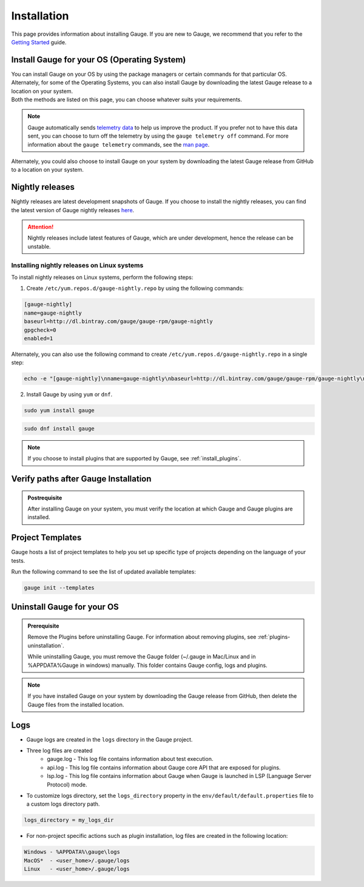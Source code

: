 .. _advanced_installation:

Installation
============

This page provides information about installing Gauge. If you are new to Gauge, we recommend that you refer to the `Getting Started <https://gauge.org/get_started>`__ guide.

.. _install_gauge:

Install Gauge for your OS (Operating System)
--------------------------------------------

| You can install Gauge on your OS by using the package managers or certain commands for that particular OS. Alternately, for some of the Operating Systems, you can also install Gauge by downloading the latest Gauge release to a location on your system.
| Both the methods are listed on this page, you can choose whatever suits your requirements.


.. tab-container:: platforms

    .. tab:: Windows

       Gauge can be installed by using `Chocolatey <https://chocolatey.org/>`__ .
       
       Install Gauge at the command line prompt of your OS by using the following command:

        .. code-block:: console

           choco install gauge

    .. tab:: macOS

       Install Gauge by using `Homebrew <https://brew.sh/>`__.

        .. code-block:: console

           brew update
           brew install gauge

        .. note:: 
           If Gauge installation fails, upgrade Homebrew to the latest version and install Gauge again.

    .. tab:: Debian/APT

        You can install Gauge on any flavour of Linux by using the shell script. 

        Use the following steps to perform a quick install on a Linux system.

        1. Add Gauge's GPG key by using the following command:

        .. code-block:: console

           sudo apt-key adv --keyserver hkp://pool.sks-keyservers.net --recv-keys 023EDB0B

        2. Add Gauge to the repository list by using the following command:

        .. code-block:: console

           echo deb https://dl.bintray.com/gauge/gauge-deb nightly main | sudo tee -a /etc/apt/sources.list

        3. Install Gauge by using the following command:

        .. code-block:: console

           sudo apt-get update
           sudo apt-get install gauge

    .. tab:: YUM/DNF

        You can install Gauge on any flavour of Linux by using the shell script. 
        
        Install Gauge by using the following command:

        .. code-block:: console

           echo -e "[gauge-stable]\nname=gauge-stable\nbaseurl=http://dl.bintray.com/gauge/gauge-rpm/gauge-stable\ngpgcheck=0\nenabled=1" | sudo tee /etc/yum.repos.d/gauge-stable.repo
           sudo dnf install gauge

    .. tab:: Freebsd

        Download the latest `Gauge release <https://github.com/getgauge/gauge/releases/download/vGAUGE_LATEST_VERSION_PLACEHOLDER/gauge-GAUGE_LATEST_VERSION_PLACEHOLDER-freebsd.x86_64.zip>`__ and then run the following command:

        .. custom-code-block:: console

           unzip -o gauge-GAUGE_LATEST_VERSION_PLACEHOLDER-freebsd.x86_64.zip -d /usr/local/bin


    .. tab:: Curl

        Install Gauge to ``/usr/local/bin`` by using the following command:

        .. code-block:: console

           curl -SsL https://downloads.gauge.org/stable | sh

        Or 
        
        Install Gauge to a location of your choice on your system by using the following command:

        .. code-block:: console

           curl -SsL https://downloads.gauge.org/stable | sh -s -- --location=[custom path]

        ``[custom path]``: location of your choice on your system

    .. tab:: NPM

        Install Gauge by using the following command:

        .. code-block:: console

           npm install -g @getgauge/cli


.. note::
    Gauge automatically sends `telemetry data <https://gauge.org/telemetry>`__ to help us improve the product. If you prefer not to have this data sent, you can choose to turn off the telemetry by using the ``gauge telemetry off`` command. For more information about the ``gauge telemetry`` commands, see the `man page <https://manpage.gauge.org/gauge_telemetry.html>`__.

Alternately, you could also choose to install Gauge on your system by downloading the latest Gauge release from GitHub to a location on your system.

.. tab-container:: platforms

    .. tab:: Windows

        Download the `latest Gauge release <https://github.com/getgauge/gauge/releases/download/vGAUGE_LATEST_VERSION_PLACEHOLDER/gauge-GAUGE_LATEST_VERSION_PLACEHOLDER-windows.x86_64.zip>`__ and then run the following command in PowerShell:

        .. custom-code-block:: console

           PS> Expand-Archive -Path gauge-GAUGE_LATEST_VERSION_PLACEHOLDER-windows.x86_64.zip -DestinationPath [custom_path]
        
        ``[custom_path]`` - a location of your choice on your system

        For more information about PowerShell commands, see the appropriate PowerShell documentation.

    .. tab:: macOS

        For signed binaries, download the `latest Gauge release <https://github.com/getgauge/gauge/releases/download/vGAUGE_LATEST_VERSION_PLACEHOLDER/gauge-GAUGE_LATEST_VERSION_PLACEHOLDER-darwin.x86_64.zip>`__ and the run following command:

        .. custom-code-block:: console

           unzip -o gauge-GAUGE_LATEST_VERSION_PLACEHOLDER-darwin.x86_64.zip -d /usr/local/bin


    .. tab:: Debian/APT

        You can install Gauge on any flavour of Linux by using the shell script. 

        Download the `latest Gauge release <https://github.com/getgauge/gauge/releases/download/vGAUGE_LATEST_VERSION_PLACEHOLDER/gauge-GAUGE_LATEST_VERSION_PLACEHOLDER-linux.x86_64.zip>`__ and then run following command:

        .. custom-code-block:: console

           unzip -o gauge-GAUGE_LATEST_VERSION_PLACEHOLDER-linux.x86_64.zip -d /usr/local/bin

    .. tab:: YUM/DNF

        You can install Gauge on any flavour of Linux by using the shell script. 
        
        Download the `latest Gauge release <https://github.com/getgauge/gauge/releases/download/vGAUGE_LATEST_VERSION_PLACEHOLDER/gauge-GAUGE_LATEST_VERSION_PLACEHOLDER-linux.x86_64.zip>`__ and then run the following command:

        .. custom-code-block:: console

           unzip -o gauge-GAUGE_LATEST_VERSION_PLACEHOLDER-linux.x86_64.zip -d /usr/local/bin


Nightly releases
--------------------

Nightly releases are latest development snapshots of Gauge. If you choose to install the nightly releases, you can find the latest version of Gauge nightly releases `here <https://bintray.com/gauge/Gauge/Nightly/>`__. 

.. ATTENTION:: Nightly releases include latest features of Gauge, which are under development, hence the release can be unstable. 

Installing nightly releases on Linux systems
............................................

To install nightly releases on Linux systems, perform the following steps:

1. Create ``/etc/yum.repos.d/gauge-nightly.repo`` by using the following commands:

.. code-block:: text

    [gauge-nightly]
    name=gauge-nightly
    baseurl=http://dl.bintray.com/gauge/gauge-rpm/gauge-nightly
    gpgcheck=0
    enabled=1

Alternately, you can also use the following command to create ``/etc/yum.repos.d/gauge-nightly.repo`` in a single step:

.. code-block:: console

    echo -e "[gauge-nightly]\nname=gauge-nightly\nbaseurl=http://dl.bintray.com/gauge/gauge-rpm/gauge-nightly\ngpgcheck=0\nenabled=1" | sudo tee /etc/yum.repos.d/gauge-nightly.repo

2. Install Gauge by using ``yum`` or ``dnf``.

.. code-block:: console

    sudo yum install gauge

.. code-block:: console

    sudo dnf install gauge

.. note::
   If you choose to install plugins that are supported by Gauge, see :ref:`install_plugins`.

Verify paths after Gauge Installation
----------------------------------------

.. admonition:: Postrequisite

   After installing Gauge on your system, you must verify the location at which Gauge and Gauge plugins are installed.

.. tab-container:: platforms

    .. tab:: Windows

       Ensure the following:

       - The default installation location of Gauge is ``%ProgramFiles%\gauge``.
       - ``gauge_install_location\bin`` must be in ``PATH`` to run from the command line.
       - If you have installed plugins, then Gauge plugins are installed at ``%APPDATA%\gauge\plugins`` directory.
       - ``%APPDATA%`` directory is located at ``C:\Users\USER_NAME\AppData\Roaming``.


    .. tab:: macOS

       Ensure the following:

       - The default installation location of Gauge is ``/usr/local/``.
       - ``usr/local/bin/`` or ``[custom_install_location]/bin`` must be in ``PATH``.
       - If you have installed plugins, then Gauge plugins are installed under ``~/.gauge/plugins`` directory.
       
       ``[custom_install_location]`` - a location of your choice on your system
        
    .. tab:: Debian/APT

       Ensure the following:

       - The default installation location of Gauge is ``/usr/local/``.
       - ``usr/local/bin/`` or ``[custom_install_location]/bin`` must be in ``PATH``.
       - If you have installed plugins, then Gauge plugins are installed under ``~/.gauge/plugins`` directory.

       ``[custom_install_location]`` - a location of your choice on your system

    .. tab:: YUM/DNF

       Ensure the following:

       - The default installation location of Gauge is ``/usr/local/``.
       - ``usr/local/bin/`` or ``[custom_install_location]/bin`` must be in ``PATH``.
       - If you have installed plugins, then Gauge plugins are installed under ``~/.gauge/plugins`` directory.

       ``[custom_install_location]`` - a location of your choice on your system

Project Templates
-----------------

Gauge hosts a list of project templates to help you set up specific type of projects depending on the language of your tests.

Run the following command to see the list of updated available templates:

.. code-block:: console

    gauge init --templates


Uninstall Gauge for your OS
------------------------------

.. admonition:: Prerequisite
    
   Remove the Plugins before uninstalling Gauge. For information about removing plugins, see :ref:`plugins-uninstallation`.
    
   While uninstalling Gauge, you must remove the Gauge folder (~/.gauge in Mac/Linux and in %APPDATA%\Gauge in windows) manually. This folder contains Gauge config, logs and plugins.

    
.. tab-container:: platforms

    .. tab:: Windows

        Uninstall Gauge by using `Chocolatey <https://github.com/chocolatey/choco/wiki/CommandsUninstall>`__ .

        .. code-block:: console

            choco uninstall gauge

    .. tab:: macOS

        Uninstall Gauge by using `HomeBrew <https://docs.brew.sh/FAQ.html#how-do-i-uninstall-a-formula>`__ .

        .. code-block:: console

            brew uninstall gauge

    .. tab:: Debian/APT

        Uninstall Gauge by using the `apt-get <https://linux.die.net/man/8/apt-get>`__ command:

        .. code-block:: console

            sudo apt-get remove gauge

    .. tab:: YUM/DNF

        You can uninstall Gauge in one of the following ways:

        Uninstall by using ``yum``.

        .. code-block:: console

            yum remove gauge

        OR

        Uninstall by using ``dnf``.

        .. code-block:: console

            dnf remove gauge

    .. tab:: Freebsd

        Delete the Gauge files from the installed location.
        

    .. tab:: Curl

        Delete the Gauge files from the installed location.

    .. tab:: NPM

        Uninstall Gauge by using ``npm``.

        .. code-block:: console

            npm uninstall -g @getgauge/cli

.. note::
    If you have installed Gauge on your system by downloading the Gauge release from GitHub, then delete the Gauge files from the installed location.
    
Logs
----

-  Gauge logs are created in the ``logs`` directory in the Gauge project.
-  Three log files are created
    -  gauge.log - This log file contains information about test execution.
    -  api.log - This log file contains information about Gauge core API that are exposed for plugins.
    -  lsp.log - This log file contains information about Gauge when Gauge is launched in LSP (Language Server Protocol) mode.

-  To customize logs directory, set the ``logs_directory`` property in the ``env/default/default.properties`` file to a custom logs directory path.

.. code-block:: text

    logs_directory = my_logs_dir

-  For non-project specific actions such as plugin installation, log
   files are created in the following location:

.. code-block:: text

     Windows - %APPDATA%\gauge\logs
     MacOS*  - <user_home>/.gauge/logs
     Linux   - <user_home>/.gauge/logs
